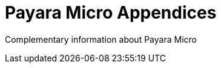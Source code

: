[[payara-micro-appendices]]
= Payara Micro Appendices

Complementary information about Payara Micro
